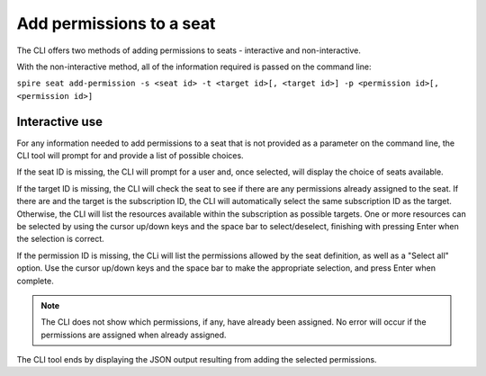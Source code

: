 Add permissions to a seat
=========================

The CLI offers two methods of adding permissions to seats - interactive and non-interactive.

With the non-interactive method, all of the information required is passed on the command line:

``spire seat add-permission -s <seat id> -t <target id>[, <target id>] -p <permission id>[, <permission id>]``

Interactive use
---------------

For any information needed to add permissions to a seat that is not provided as a parameter on the command line, the CLI tool will prompt for and provide a list of possible choices.

If the seat ID is missing, the CLI will prompt for a user and, once selected, will display the choice of seats available.

If the target ID is missing, the CLI will check the seat to see if there are any permissions already assigned to the seat. If there are and the target is the subscription ID, the CLI will automatically select the same subscription ID as the target. Otherwise, the CLI will list the resources available within the subscription as possible targets. One or more resources can be selected by using the cursor up/down keys and the space bar to select/deselect, finishing with pressing Enter when the selection is correct.

If the permission ID is missing, the CLi will list the permissions allowed by the seat definition, as well as a "Select all" option. Use the cursor up/down keys and the space bar to make the appropriate selection, and press Enter when complete.

.. note:: The CLI does not show which permissions, if any, have already been assigned. No error will occur if the permissions are assigned when already assigned.

The CLI tool ends by displaying the JSON output resulting from adding the selected permissions.
